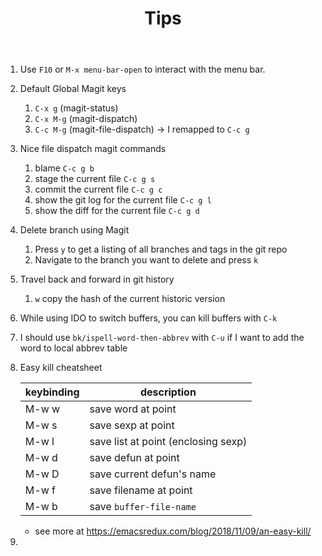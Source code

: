 #+TITLE: Tips

1. Use =F10= or =M-x menu-bar-open= to interact with the menu bar.
2. Default Global Magit keys
   1. =C-x g= (magit-status)
   2. =C-x M-g= (magit-dispatch)
   3. =C-c M-g= (magit-file-dispatch) -> I remapped to =C-c g=
3. Nice file dispatch magit commands
   1. blame =C-c g b=
   2. stage the current file =C-c g s=
   3. commit the current file =C-c g c=
   4. show the git log for the current file =C-c g l=
   5. show the diff for the current file =C-c g d=
4. Delete branch using Magit
   1. Press =y= to get a listing of all branches and tags in the git repo
   2. Navigate to the branch you want to delete and press =k=
5. Travel back and forward in git history
   1. =w= copy the hash of the current historic version
6. While using IDO to switch buffers, you can kill buffers with =C-k=
7. I should use =bk/ispell-word-then-abbrev= with =C-u= if I want to add the word to local abbrev table
8. Easy kill cheatsheet
   | keybinding | description                         |
   |------------+-------------------------------------|
   | M-w w      | save word at point                  |
   | M-w s      | save sexp at point                  |
   | M-w l      | save list at point (enclosing sexp) |
   | M-w d      | save defun at point                 |
   | M-w D      | save current defun's name           |
   | M-w f      | save filename at point              |
   | M-w b      | save =buffer-file-name=             |
   - see more at https://emacsredux.com/blog/2018/11/09/an-easy-kill/
9.
